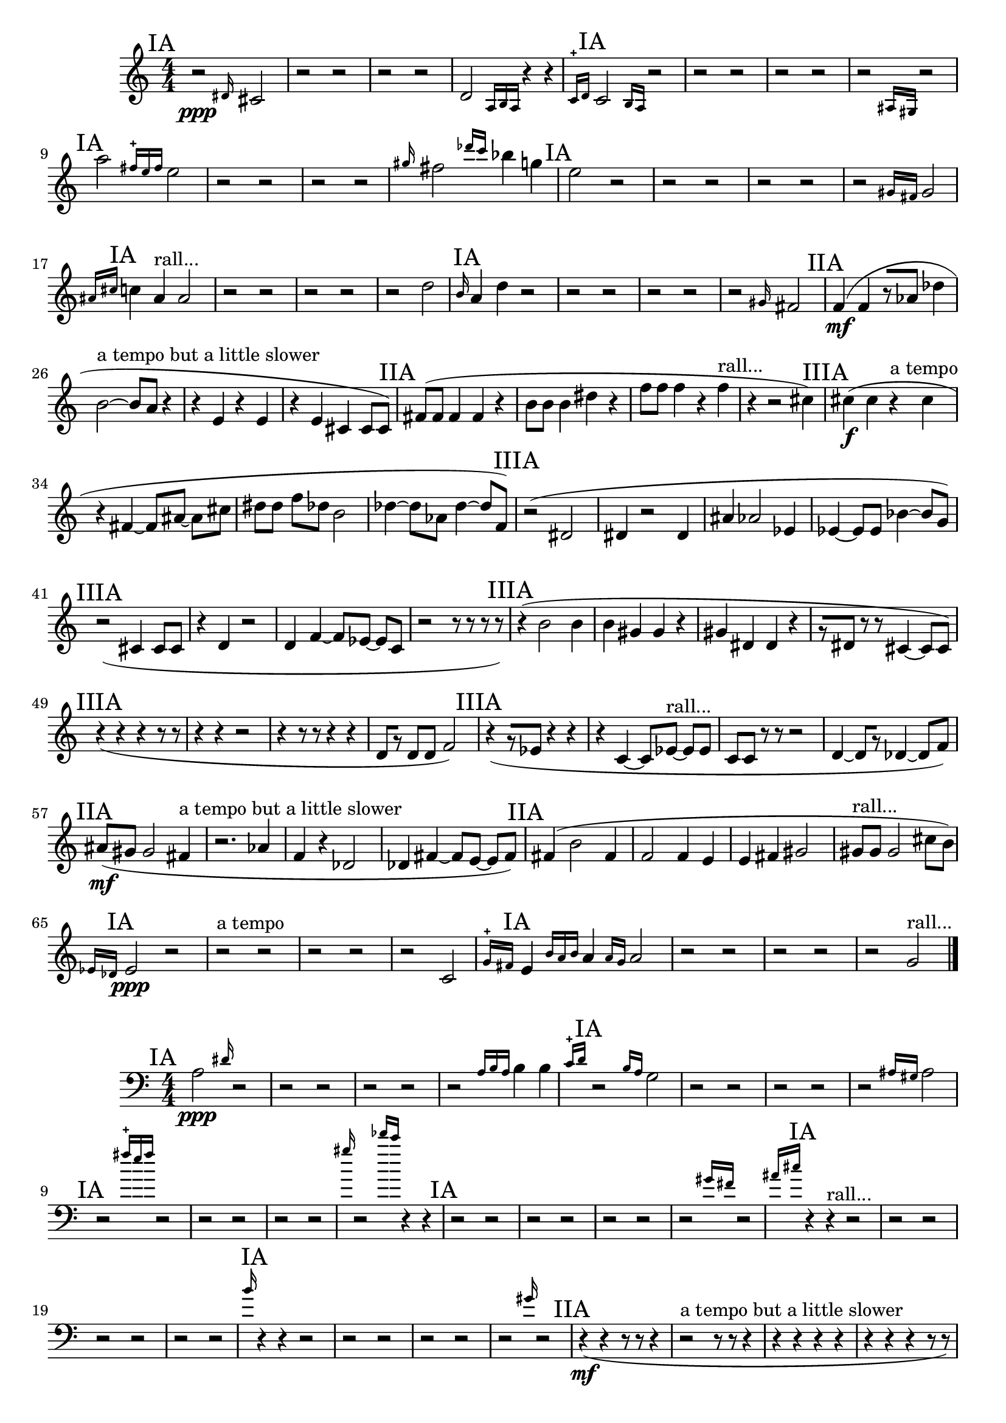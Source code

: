 \new Staff {
	\numericTimeSignature
	\clef treble
	\new Voice {

|
\time 4/4
\mark "IA"
r2 \ppp
\grace {
<dis' >16
}
<cis' >2
|
r2
r2
|
r2
r2
|
<d' >2
\grace {
<a >16[
<b >16
<a >16]
}
r4
r4
|
\grace {
<c' >16-+[
<d' >16]
}
\mark "IA"
<c' >2
\grace {
<b >16[
<a >16]
}
r2
|
r2
r2
|
r2
r2
|
r2
\grace {
<ais >16[
<gis >16]
}
r2
|
\mark "IA"
<a'' >2
\grace {
<fis'' >16-+[
<e'' >16
<fis'' >16]
}
<e'' >2
|
r2
r2
|
r2
r2
|
\grace {
<gis'' >16
}
<fis'' >2
\grace {
<des''' >16[
<c''' >16]
}
<bes'' >4
<g'' >4
|
\mark "IA"
<e'' >2
r2
|
r2
r2
|
r2
r2
|
r2
\grace {
<gis' >16[
<fis' >16]
}
<gis' >2
|
\grace {
<ais' >16[
<cis'' >16]
}
\mark "IA"
<c'' >4
<ais' >4 ^"rall..."
<ais' >2
|
r2
r2
|
r2
r2
|
r2
<d'' >2
|
\grace {
<b' >16
}
\mark "IA"
<a' >4
<d'' >4
r2
|
r2
r2
|
r2
r2
|
r2
\grace {
<gis' >16
}
<fis' >2
|
\mark "IIA"
<f' >4( \mf
<f' >4
r8[
<aes' >8]
<des'' >4
|
<b' >2~ ^"a tempo but a little slower"
<b' >8[
<a' >8]
r4
|
r4
<e' >4
r4
<e' >4
|
r4
<e' >4
<cis' >4
<cis' >8[
<cis' >8])
|
\mark "IIA"
<fis' >8[(
<fis' >8]
<fis' >4
<fis' >4
r4
|
<b' >8[
<b' >8]
<b' >4
<dis'' >4
r4
|
<f'' >8[
<f'' >8]
<f'' >4
r4
<f'' >4 ^"rall..."
|
r4
r2
<cis'' >4)
|
\mark "IIIA"
<cis'' >4( \f
<cis'' >4
r4 ^"a tempo"
<cis'' >4
|
r4
<fis' >4~
<fis' >8[
<ais' >8~]
<ais' >8[
<cis'' >8]
|
<dis'' >8[
<dis'' >8]
<f'' >8[
<des'' >8]
<b' >2
|
<des'' >4~
<des'' >8[
<aes' >8]
<des'' >4~
<des'' >8[
<f' >8])
|
\mark "IIIA"
r2(
<dis' >2
|
<dis' >4
r2
<dis' >4
|
<ais' >4
<aes' >2
<ees' >4
|
<ees' >4~
<ees' >8[
<ees' >8]
<bes' >4~
<bes' >8[
<g' >8])
|
\mark "IIIA"
r2(
<cis' >4
<cis' >8[
<cis' >8]
|
r4
<d' >4
r2
|
<d' >4
<f' >4~
<f' >8[
<ees' >8~]
<ees' >8[
<c' >8]
|
r2
r8
r8
r8
r8)
|
\mark "IIIA"
r4(
<b' >2
<b' >4
|
<b' >4
<gis' >4
<gis' >4
r4
|
<gis' >4
<dis' >4
<dis' >4
r4
|
r8[
<dis' >8]
r8
r8
<cis' >4~
<cis' >8[
<cis' >8])
|
\mark "IIIA"
r4(
r4
r4
r8
r8
|
r4
r4
r2
|
r4
r8
r8
r4
r4
|
<d' >8[
r8]
<d' >8[
<d' >8]
<f' >2)
|
\mark "IIIA"
r4(
r8[
<ees' >8]
r4
r4
|
r4
<c' >4~
<c' >8[
<ees' >8~] ^"rall..."
<ees' >8[
<ees' >8]
|
<c' >8[
<c' >8]
r8
r8
r2
|
<d' >4~
<d' >8[
r8]
<des' >4~
<des' >8[
<f' >8])
|
\mark "IIA"
<ais' >8[( \mf
<gis' >8]
<gis' >2
<fis' >4 ^"a tempo but a little slower"
|
r2.
<aes' >4
|
<f' >4
r4
<des' >2
|
<des' >4
<fis' >4~
<fis' >8[
<e' >8~]
<e' >8[
<fis' >8])
|
\mark "IIA"
<fis' >4(
<b' >2
<fis' >4
|
<f' >2
<f' >4
<e' >4
|
<e' >4
<fis' >4
<gis' >2
|
<gis' >8[ ^"rall..."
<gis' >8]
<gis' >2
<cis'' >8[
<b' >8])
|
\grace {
<ees' >16[
<des' >16]
}
\mark "IA"
<ees' >2 \ppp
r2
|
r2 ^"a tempo"
r2
|
r2
r2
|
r2
<c' >2
|
\grace {
<g' >16-+[
<fis' >16]
}
\mark "IA"
<e' >4
\grace {
<b' >16[
<a' >16
<b' >16]
}
<a' >4
\grace {
<a' >16[
<g' >16]
}
<a' >2
|
r2
r2
|
r2
r2
|
r2
<g' >2 ^"rall..."

\bar "|."
	}
}

\new Staff {
	\numericTimeSignature
	\clef bass
	\new Voice {

|
\time 4/4
\mark "IA"
<a >2 \ppp
\grace {
<dis' >16
}
r2
|
r2
r2
|
r2
r2
|
r2
\grace {
<a >16[
<b >16
<a >16]
}
<b >4
<b >4
|
\grace {
<c' >16-+[
<d' >16]
}
\mark "IA"
r2
\grace {
<b >16[
<a >16]
}
<g >2
|
r2
r2
|
r2
r2
|
r2
\grace {
<ais >16[
<gis >16]
}
<ais >2
|
\mark "IA"
r2
\grace {
<fis'' >16-+[
<e'' >16
<fis'' >16]
}
r2
|
r2
r2
|
r2
r2
|
\grace {
<gis'' >16
}
r2
\grace {
<des''' >16[
<c''' >16]
}
r4
r4
|
\mark "IA"
r2
r2
|
r2
r2
|
r2
r2
|
r2
\grace {
<gis' >16[
<fis' >16]
}
r2
|
\grace {
<ais' >16[
<cis'' >16]
}
\mark "IA"
r4
r4 ^"rall..."
r2
|
r2
r2
|
r2
r2
|
r2
r2
|
\grace {
<b' >16
}
\mark "IA"
r4
r4
r2
|
r2
r2
|
r2
r2
|
r2
\grace {
<gis' >16
}
r2
|
\mark "IIA"
r4( \mf
r4
r8
r8
r4
|
r2 ^"a tempo but a little slower"
r8
r8
r4
|
r4
r4
r4
r4
|
r4
r4
r4
r8
r8)
|
\mark "IIA"
r8(
r8
r4
r4
r4
|
r8
r8
r4
r4
r4
|
r8
r8
r4
r4
r4 ^"rall..."
|
r4
r2
r4)
|
\mark "IIIA"
r4( \f
r4
r4 ^"a tempo"
r4
|
r4
r4
r8
r8
r8
r8
|
r8
r8
r8
r8
r2
|
r4
r8
r8
r4
r8
r8)
|
\mark "IIIA"
<b >2(
r2
|
r4
r2
r4
|
r4
r2
r4
|
r4
r8
r8
r4
r8
r8)
|
\mark "IIIA"
r2(
r4
r8
r8
|
r4
r4
r2
|
r4
r4
r8
r8
r8
r8
|
r2
<b >8[
<gis >8]
<gis >8[
<fis >8])
|
\mark "IIIA"
r4(
r2
r4
|
r4
r4
r4
r4
|
r4
r4
r4
r4
|
<b >8[
r8]
<b >8[
<b >8]
r4
r8
r8)
|
\mark "IIIA"
<fis >4(
r4
<fis >4
<ais >8[
<fis >8]
|
r4
<ais >4
<fis >2
|
r4
<g >8[
<b >8]
<g >4
<g >4
|
r8[
<b >8]
r8
r8
r2)
|
\mark "IIIA"
<bes >4(
<bes >8[
r8]
<bes >4
r4
|
<bes >4
r4
r8
r8 ^"rall..."
r8
r8
|
r8
r8
<g >8[
<b >8]
<b >2
|
r4
r8[
<b >8]
r4
r8
r8)
|
\mark "IIA"
r8( \mf
r8
r2
r4 ^"a tempo but a little slower"
|
r2.
r4
|
r4
r4
r2
|
r4
r4
r8
r8
r8
r8)
|
\mark "IIA"
r4(
r2
r4
|
r2
r4
r4
|
r4
r4
r2
|
r8 ^"rall..."
r8
r2
r8
r8)
|
\grace {
<ees' >16[
<des' >16]
}
\mark "IA"
r2 \ppp
<bes >2
|
r2 ^"a tempo"
r2
|
r2
r2
|
r2
r2
|
\grace {
<g' >16-+[
<fis' >16]
}
\mark "IA"
r4
\grace {
<b' >16[
<a' >16
<b' >16]
}
r4
\grace {
<a' >16[
<g' >16]
}
r2
|
r2
r2
|
r2
r2
|
r2
r2 ^"rall..."

\bar "|."
	}
}
